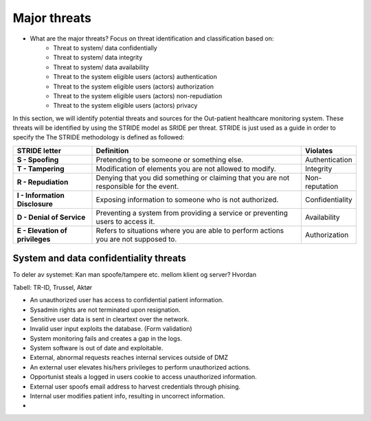 Major threats
=============

- What are the major threats? Focus on threat identification and classification based on:
    - Threat to system/ data confidentially

    - Threat to system/ data integrity

    - Threat to system/ data availability

    - Threat to the system eligible users (actors) authentication

    - Threat to the system eligible users (actors) authorization

    - Threat to the system eligible users (actors) non-repudiation

    - Threat to the system eligible users (actors) privacy


In this section, we will identify potential threats and sources for the
Out-patient healthcare monitoring system. These threats will be identified by
using the STRIDE model as SRIDE per threat. STRIDE is just used as a guide in
order to specify the  The STRIDE methodology is defined as followed:

.. csv-table::
  :header: **STRIDE letter**, **Definition**, **Violates**
  :widths: 15, 40, 10

	"**S - Spoofing**", "Pretending to be someone or something else.", "Authentication"
  "**T - Tampering**", "Modification of elements you are not allowed to modify.", "Integrity"
  "**R - Repudiation**", "Denying that you did something or claiming that you are not responsible for the event.", "Non-reputation"
  "**I - Information Disclosure**", "Exposing information to someone who is not authorized.", "Confidentiality"
  "**D - Denial of Service**", "Preventing a system from providing a service or preventing users to access it.", "Availability"
  "**E - Elevation of privileges**", "Refers to situations where you are able to perform actions you are not supposed to.", "Authorization"

System and data confidentiality threats
---------------------------------------

To deler av systemet: Kan man spoofe/tampere etc. mellom klient og server?
Hvordan

Tabell: TR-ID, Trussel, Aktør


- An unauthorized user has access to confidential patient information.
- Sysadmin rights are not terminated upon resignation.
- Sensitive user data is sent in cleartext over the network.
- Invalid user input exploits the database. (Form validation)
- System monitoring fails and creates a gap in the logs.
- System software is out of date and exploitable.
- External, abnormal requests reaches internal services outside of DMZ
- An external user elevates his/hers privileges to perform unauthorized actions.
- Opportunist steals a logged in users cookie to access unauthorized information.
- External user spoofs email address to harvest credentials through phising.
- Internal user modifies patient info, resulting in uncorrect information.
- 
